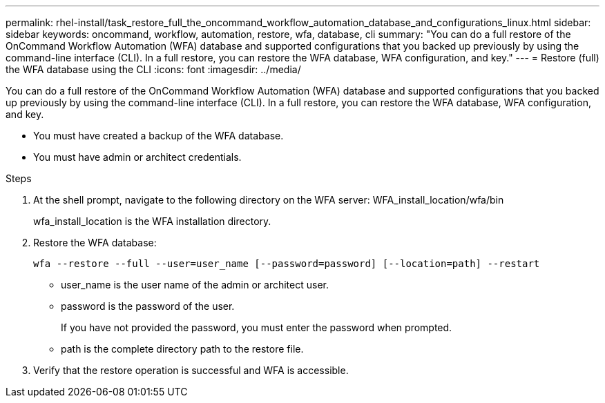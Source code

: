 ---
permalink: rhel-install/task_restore_full_the_oncommand_workflow_automation_database_and_configurations_linux.html
sidebar: sidebar
keywords: oncommand, workflow, automation, restore, wfa, database, cli
summary: "You can do a full restore of the OnCommand Workflow Automation (WFA) database and supported configurations that you backed up previously by using the command-line interface (CLI). In a full restore, you can restore the WFA database, WFA configuration, and key."
---
= Restore (full) the WFA database using the CLI
:icons: font
:imagesdir: ../media/

[.lead]
You can do a full restore of the OnCommand Workflow Automation (WFA) database and supported configurations that you backed up previously by using the command-line interface (CLI). In a full restore, you can restore the WFA database, WFA configuration, and key.

* You must have created a backup of the WFA database.
* You must have admin or architect credentials.

.Steps
. At the shell prompt, navigate to the following directory on the WFA server: WFA_install_location/wfa/bin
+
wfa_install_location is the WFA installation directory.

. Restore the WFA database:
+
`wfa --restore --full --user=user_name [--password=password] [--location=path] --restart`
+
 ** user_name is the user name of the admin or architect user.

 ** password is the password of the user.
+
If you have not provided the password, you must enter the password when prompted.
 ** path is the complete directory path to the restore file.
. Verify that the restore operation is successful and WFA is accessible.
